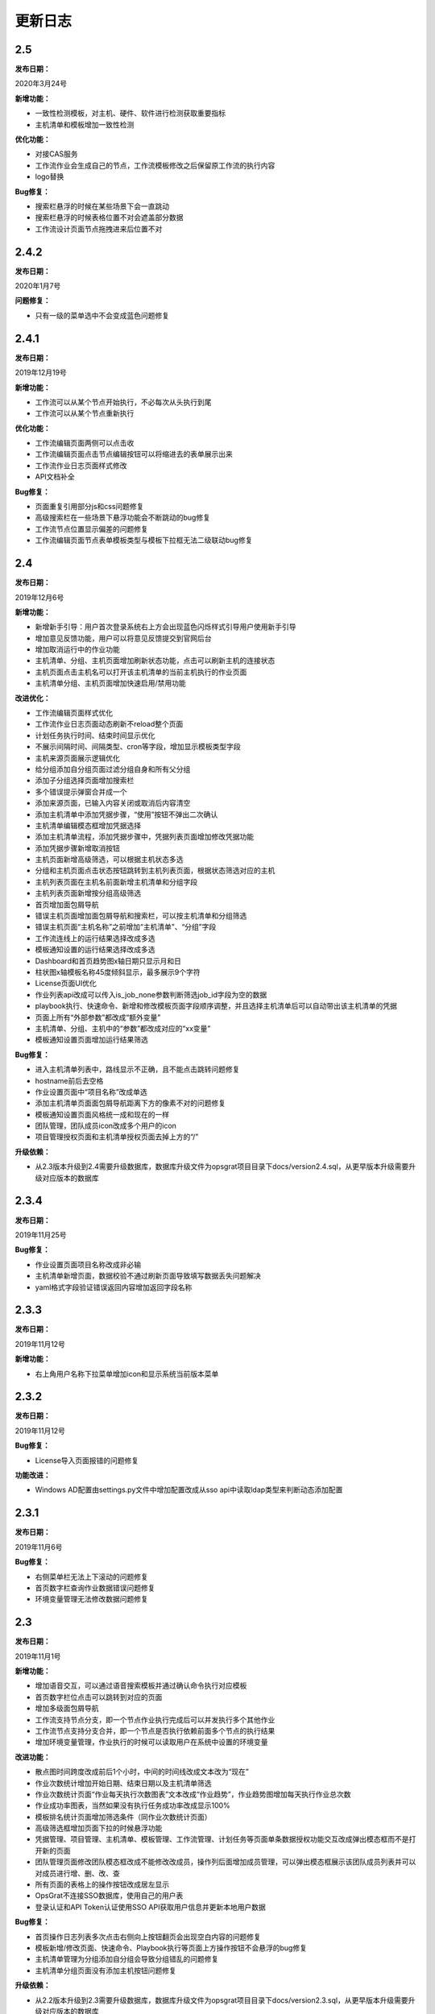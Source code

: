 
更新日志
========================

2.5
------------------------

**发布日期：**

2020年3月24号

**新增功能：**

- 一致性检测模板，对主机、硬件、软件进行检测获取重要指标
- 主机清单和模板增加一致性检测

**优化功能：**

- 对接CAS服务
- 工作流作业会生成自己的节点，工作流模板修改之后保留原工作流的执行内容
- logo替换

**Bug修复：**

- 搜索栏悬浮的时候在某些场景下会一直跳动
- 搜索栏悬浮的时候表格位置不对会遮盖部分数据
- 工作流设计页面节点拖拽进来后位置不对


2.4.2
-------------------------

**发布日期：**

2020年1月7号

**问题修复：**

- 只有一级的菜单选中不会变成蓝色问题修复

2.4.1
--------------------------

**发布日期：**

2019年12月19号

**新增功能：**

- 工作流可以从某个节点开始执行，不必每次从头执行到尾
- 工作流可以从某个节点重新执行 

**优化功能：**

- 工作流编辑页面两侧可以点击收 
- 工作流编辑页面点击节点编辑按钮可以将缩进去的表单展示出来
- 工作流作业日志页面样式修改
- API文档补全

**Bug修复：**

- 页面重复引用部分js和css问题修复
- 高级搜索栏在一些场景下悬浮功能会不断跳动的bug修复
- 工作流节点位置显示偏差的问题修复
- 工作流编辑页面节点表单模板类型与模板下拉框无法二级联动bug修复

2.4
--------------------------

**发布日期：**

2019年12月6号

**新增功能：**

- 新增新手引导：用户首次登录系统右上方会出现蓝色闪烁样式引导用户使用新手引导
- 增加意见反馈功能，用户可以将意见反馈提交到官网后台
- 增加取消运行中的作业功能
- 主机清单、分组、主机页面增加刷新状态功能，点击可以刷新主机的连接状态
- 主机页面点击主机名可以打开该主机清单的当前主机执行的作业页面
- 主机清单分组、主机页面增加快速启用/禁用功能

**改进优化：**

- 工作流编辑页面样式优化
- 工作流作业日志页面动态刷新不reload整个页面
- 计划任务执行时间、结束时间显示优化
- 不展示间隔时间、间隔类型、cron等字段，增加显示模板类型字段
- 主机来源页面展示逻辑优化
- 给分组添加自分组页面过滤分组自身和所有父分组
- 添加子分组选择页面增加搜索栏
- 多个错误提示弹窗合并成一个
- 添加来源页面，已输入内容关闭或取消后内容清空
- 添加主机清单中添加凭据步骤，“使用”按钮不弹出二次确认
- 主机清单编辑模态框增加凭据选择
- 添加主机清单流程，添加凭据步骤中，凭据列表页面增加修改凭据功能
- 添加凭据步骤新增取消按钮
- 主机页面新增高级筛选，可以根据主机状态多选
- 分组和主机页面点击状态按钮跳转到主机列表页面，根据状态筛选对应的主机
- 主机列表页面在主机名前面新增主机清单和分组字段
- 主机列表页面新增按分组高级筛选
- 首页增加面包屑导航
- 错误主机页面增加面包屑导航和搜索栏，可以按主机清单和分组筛选
- 错误主机页面“主机名称”之前增加“主机清单”、“分组”字段
- 工作流连线上的运行结果选择改成多选
- 模板通知设置的运行结果选择改成多选
- Dashboard和首页趋势图x轴日期只显示月和日
- 柱状图x轴模板名称45度倾斜显示，最多展示9个字符
- License页面UI优化
- 作业列表api改成可以传入is_job_none参数判断筛选job_id字段为空的数据
- playbook执行、快速命令、新增和修改模板页面字段顺序调整，并且选择主机清单后可以自动带出该主机清单的凭据
- 页面上所有“外部参数”都改成“额外变量”
- 主机清单、分组、主机中的“参数”都改成对应的“xx变量”
- 模板通知设置页面增加运行结果筛选

**Bug修复：**

- 进入主机清单列表中，路线显示不正确，且不能点击跳转问题修复
- hostname前后去空格
- 作业设置页面中“项目名称”改成单选
- 添加主机清单页面面包屑导航距离下方的像素不对的问题修复
- 模板通知设置页面风格统一成和现在的一样
- 团队管理，团队成员icon改成多个用户的icon
- 项目管理授权页面和主机清单授权页面去掉上方的“/”
 
**升级依赖：**

- 从2.3版本升级到2.4需要升级数据库，数据库升级文件为opsgrat项目目录下docs/version2.4.sql，从更早版本升级需要升级对应版本的数据库

2.3.4
------------------------

**发布日期：**

2019年11月25号

**Bug修复：**

- 作业设置页面项目名称改成非必输
- 主机清单新增页面，数据校验不通过刷新页面导致填写数据丢失问题解决
- yaml格式字段验证错误返回内容增加返回字段名称

2.3.3
------------------------

**发布日期：**

2019年11月12号

**新增功能：**

- 右上角用户名称下拉菜单增加icon和显示系统当前版本菜单

2.3.2
------------------------

**发布日期：**

2019年11月12号

**Bug修复：**

- License导入页面报错的问题修复

**功能改进：**

- Windows AD配置由settings.py文件中增加配置改成从sso api中读取ldap类型来判断动态添加配置

2.3.1
-------------------------

**发布日期：**

2019年11月6号

**Bug修复：**

- 右侧菜单栏无法上下滚动的问题修复
- 首页数字栏查询作业数据错误问题修复
- 环境变量管理无法修改数据问题修复

2.3
-------------------------

**发布日期：**

2019年11月1号

**新增功能：**

- 增加语音交互，可以通过语音搜索模板并通过确认命令执行对应模板
- 首页数字栏位点击可以跳转到对应的页面
- 增加多级面包屑导航
- 工作流支持节点分支，即一个节点作业执行完成后可以并发执行多个其他作业
- 工作流节点支持分支合并，即一个节点是否执行依赖前面多个节点的执行结果
- 增加环境变量管理，作业执行的时候可以读取用户在系统中设置的环境变量

**改进功能：**

- 散点图时间跨度改成前后1个小时，中间的时间线改成文本改为“现在”
- 作业次数统计增加开始日期、结束日期以及主机清单筛选
- 作业次数统计页面“作业每天执行次数图表”文本改成“作业趋势”，作业趋势图增加每天执行作业总次数
- 作业成功率图表，当然如果没有执行任务成功率改成显示100%
- 模板排名统计页面增加筛选条件（同作业次数统计页面）
- 高级筛选框增加页面下拉的时候悬浮功能
- 凭据管理、项目管理、主机清单、模板管理、工作流管理、计划任务等页面单条数据授权功能交互改成弹出模态框而不是打开新的页面
- 团队管理页面修改团队模态框改成不能修改改成员，操作列后面增加成员管理，可以弹出模态框展示该团队成员列表并可以对成员进行增、删、改、查
- 所有页面的表格上的操作按钮改成居左显示
- OpsGrat不连接SSO数据库，使用自己的用户表
- 登录认证和API Token认证使用SSO API获取用户信息并更新本地用户数据

**Bug修复：**

- 首页操作日志列表多次点击右侧向上按钮翻页会出现空白内容的问题修复
- 模板新增/修改页面、快速命令、Playbook执行等页面上方操作按钮不会悬浮的bug修复
- 主机清单管理为分组添加自分组会导致分组错乱的问题修复
- 主机清单分组页面没有添加主机按钮问题修复

**升级依赖：**

- 从2.2版本升级到2.3需要升级数据库，数据库升级文件为opsgrat项目目录下docs/version2.3.sql，从更早版本升级需要升级对应版本的数据库
- python依赖包：

::

   1、dwebsocket
   2、eventlet
   3、gevent
   4、websocket-client
   5、alibabacloud-nls-python-sdk：安装方式见官方文档（https://help.aliyun.com/document_detail/120698.html?spm=a2c4g.11174283.6.577.19d87275ZKeKal）


2.2.1
-------------------------

**发布日期：**

2019年10月21号

**Bug修复：**

- 执行作业的时候会获取禁用的主机bug修复
- 创建主机清单结果页面单个主机刷新不会停止bug修复
- 部分页面输入框没有提示信息修复
- 凭据管理多出执行权限问题修复
- 授权功能按钮名称显示错误bug修复
- 项目管理查询少掉一个项目bug修复
- 作业日志页面执行人不现实bug修复
- 登录页面移动端下样式错乱bug修复
- 作业日志页面在部分浏览器下报错的问题修复
- 作业日志“重试按钮”在部分浏览器下无法显示的问题修复
- 凭据管理页面操作列缺少权限管理按钮的问题修复

2.2
-------------------------

**发布日期：**

2019年9月23号

**新增功能：**

- 首页增加最近执行作业和即将执行作业散点图
- 首页增加用户最新操作日志
- 作业统计页面下方增加成功率趋势图
- 模板排名统计页面下方增加错误模板排名柱状图
- 主机清单增加凭据选择，可以指定该主机清单所使用的凭据

**系统优化：**

- 总体UI样式和页面布局优化
- 采用新的输入框和搜索组件
- 首页布局优化
- 创建主机清单交互流程修改，改成安步骤引导的方式，减少学习成本
- 工作流作业的流程图增加定时刷新
- 凭据管理中凭据类型和凭据名称优化
- 部分菜单名称改进

**升级依赖：**

- 从2.1版本升级到2.2需要升级数据库，数据库升级文件为opsgrat项目目录下docs/version2.2.sql


2.1
------------------------

**发布日期：**

2019年8月23号

**新增功能：**

- 通知管理增加自定义通知内容，自定义通知内容支持jinja2模板引擎
- 项目管理支持本地项目：项目管理除了可以从GitLab和SVN拉取Playbook之外还可以从本机项目目录中读取
- 作业管理增加失败主机重试功能

**升级依赖：**

- 从2.0版本升级到2.1需要升级数据库，数据库升级文件为opsgrat项目目录下docs/version2.1.sql
